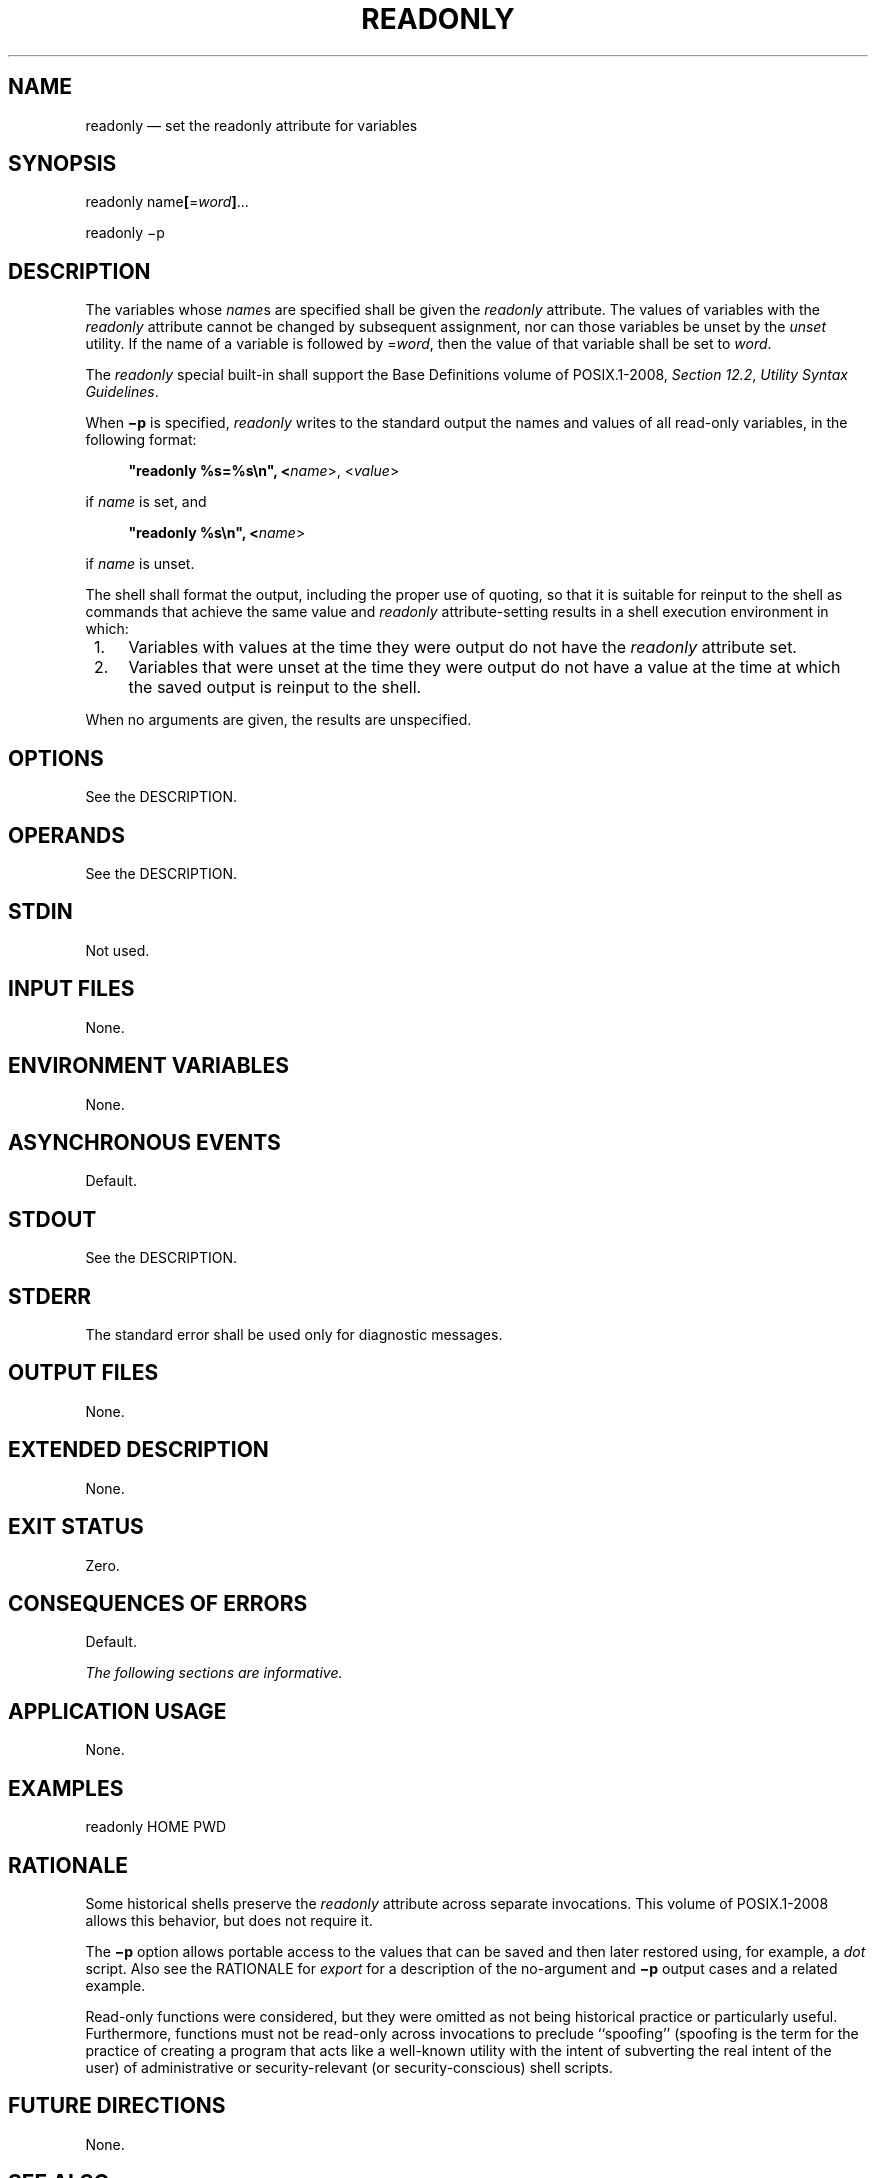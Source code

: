 '\" et
.TH READONLY "1" 2013 "IEEE/The Open Group" "POSIX Programmer's Manual"

.SH NAME
readonly
\(em set the readonly attribute for variables
.SH SYNOPSIS
.LP
.nf
readonly name\fB[\fR=\fIword\fB]\fR...
.P
readonly\fR \(mip
.fi
.SH DESCRIPTION
The variables whose
.IR name s
are specified shall be given the
.IR readonly
attribute. The values of variables with the
.IR readonly
attribute cannot be changed by subsequent assignment, nor can those
variables be unset by the
.IR unset
utility. If the name of a variable is followed by =\c
.IR word ,
then the value of that variable shall be set to
.IR word .
.P
The
.IR readonly
special built-in shall support the Base Definitions volume of POSIX.1\(hy2008,
.IR "Section 12.2" ", " "Utility Syntax Guidelines".
.P
When
.BR \(mip
is specified,
.IR readonly
writes to the standard output the names and values of all read-only
variables, in the following format:
.sp
.RS 4
.nf
\fB
"readonly %s=%s\en", <\fIname\fR>, <\fIvalue\fR>
.fi \fR
.P
.RE
.P
if
.IR name
is set, and
.sp
.RS 4
.nf
\fB
"readonly %s\en", <\fIname\fR>
.fi \fR
.P
.RE
.P
if
.IR name
is unset.
.P
The shell shall format the output, including the proper use of quoting,
so that it is suitable for reinput to the shell as commands that
achieve the same value and
.IR readonly
attribute-setting results in a shell execution environment in which:
.IP " 1." 4
Variables with values at the time they were output do not have the
.IR readonly
attribute set.
.IP " 2." 4
Variables that were unset at the time they were output do not have a
value at the time at which the saved output is reinput to the shell.
.P
When no arguments are given, the results are unspecified.
.SH OPTIONS
See the DESCRIPTION.
.SH OPERANDS
See the DESCRIPTION.
.SH STDIN
Not used.
.SH "INPUT FILES"
None.
.SH "ENVIRONMENT VARIABLES"
None.
.SH "ASYNCHRONOUS EVENTS"
Default.
.SH STDOUT
See the DESCRIPTION.
.SH STDERR
The standard error shall be used only for diagnostic messages.
.SH "OUTPUT FILES"
None.
.SH "EXTENDED DESCRIPTION"
None.
.SH "EXIT STATUS"
Zero.
.SH "CONSEQUENCES OF ERRORS"
Default.
.LP
.IR "The following sections are informative."
.SH "APPLICATION USAGE"
None.
.SH EXAMPLES
.LP
.nf
readonly HOME PWD
.fi
.SH "RATIONALE"
Some historical shells preserve the
.IR readonly
attribute across separate invocations. This volume of POSIX.1\(hy2008 allows this behavior,
but does not require it.
.P
The
.BR \(mip
option allows portable access to the values that can be saved and then
later restored using, for example, a
.IR dot
script. Also see the RATIONALE for
.IR "\fIexport\fR\^"
for a description of the no-argument and
.BR \(mip
output cases and a related example.
.P
Read-only functions were considered, but they were omitted as not being
historical practice or particularly useful. Furthermore, functions must
not be read-only across invocations to preclude ``spoofing''
(spoofing is the term for the practice of creating a program that acts
like a well-known utility with the intent of subverting the real intent
of the user) of administrative or security-relevant (or
security-conscious) shell scripts.
.SH "FUTURE DIRECTIONS"
None.
.SH "SEE ALSO"
.IR "Section 2.14" ", " "Special Built-In Utilities"
.P
The Base Definitions volume of POSIX.1\(hy2008,
.IR "Section 12.2" ", " "Utility Syntax Guidelines"
.SH COPYRIGHT
Portions of this text are reprinted and reproduced in electronic form
from IEEE Std 1003.1, 2013 Edition, Standard for Information Technology
-- Portable Operating System Interface (POSIX), The Open Group Base
Specifications Issue 7, Copyright (C) 2013 by the Institute of
Electrical and Electronics Engineers, Inc and The Open Group.
(This is POSIX.1-2008 with the 2013 Technical Corrigendum 1 applied.) In the
event of any discrepancy between this version and the original IEEE and
The Open Group Standard, the original IEEE and The Open Group Standard
is the referee document. The original Standard can be obtained online at
http://www.unix.org/online.html .

Any typographical or formatting errors that appear
in this page are most likely
to have been introduced during the conversion of the source files to
man page format. To report such errors, see
https://www.kernel.org/doc/man-pages/reporting_bugs.html .
